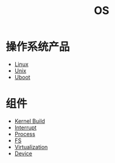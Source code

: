 :PROPERTIES:
:ID:       cba7c63a-21aa-4875-835e-888813182ff2
:END:
#+title: OS
#+filetags: :root:

* 操作系统产品
- [[id:03abe92f-02d1-4dfb-addc-5ba89fc354be][Linux]]
- [[id:2b0578d1-ed79-4fd4-838c-672dcc151b6e][Unix]]
- [[id:7960b36a-4544-499a-b4c8-e8346b75805a][Uboot]]

* 组件
- [[id:b93aba59-daa5-4ed1-aa32-a5c32fb46a72][Kernel Build]]
- [[id:c4a730af-1bf7-48c4-839e-510cad9c26a1][Interrupt]]
- [[id:40407a50-af1b-4741-a0e9-a3e2a06aa2ba][Process]]
- [[id:359e8726-a892-42d7-a679-d6fd1f51ff22][FS]]
- [[id:7351996e-f1b8-4054-8c79-17285f48af42][Virtualization]]
- [[id:a0e6a0e6-7341-43ed-bec6-9a442e8007ed][Device]]
